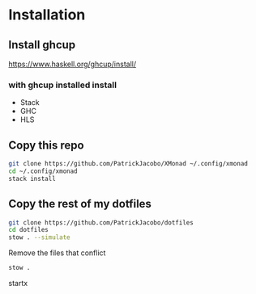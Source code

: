 #+AUTHOR: Patrick Lee
#+Description: XMonad Config

* Installation 
** Install ghcup
https://www.haskell.org/ghcup/install/
*** with ghcup installed install 
+ Stack
+ GHC 
+ HLS
** Copy this repo
#+begin_src bash
git clone https://github.com/PatrickJacobo/XMonad ~/.config/xmonad
cd ~/.config/xmonad
stack install
#+end_src
** Copy the rest of my dotfiles
#+begin_src bash
git clone https://github.com/PatrickJacobo/dotfiles
cd dotfiles
stow . --simulate
#+end_src
 Remove the files that conflict
#+begin_src bash
stow .
#+end_src
startx

